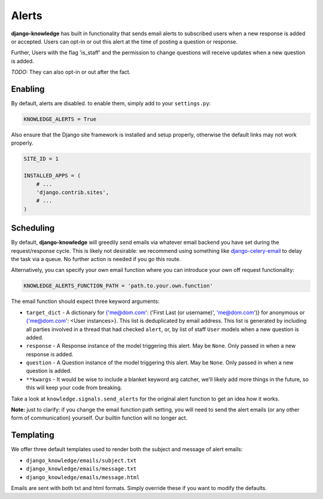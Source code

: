 Alerts
======

**django-knowledge** has built in functionality that sends email alerts to 
subscribed users when a new response is added or accepted. Users can opt-in 
or out this alert at the time of posting a question or response.

Further, Users with the flag 'is_staff' and the permission to change questions
will receive updates when a new question is added.

*TODO:* They can also opt-in or out after the fact.


Enabling
--------

By default, alerts are disabled. to enable them, simply add to your ``settings.py``:

.. code-block:: python
    
  KNOWLEDGE_ALERTS = True

Also ensure that the Django site framework is installed and setup properly, otherwise
the default links may not work properly.

.. code-block:: python
    
  SITE_ID = 1

  INSTALLED_APPS = (
      # ...
      'django.contrib.sites',
      # ...
  )


Scheduling
----------

By default, **django-knowledge** will greedily send emails via whatever email 
backend you have set during the request/response cycle. This is likely not 
desirable: we recommend using something like
`django-celery-email <https://bitbucket.org/schinckel/django-celery-email>`_ 
to delay the task via a queue. No further action is needed if you go this route. 

Alternatively, you can specify your own email function where you can introduce your
own off request functionality:

.. code-block:: python
    
    KNOWLEDGE_ALERTS_FUNCTION_PATH = 'path.to.your.own.function'

The email function should expect three keyword arguments:

* ``target_dict`` - A dictionary for {'me@dom.com': ('First Last (or username)', 'me@dom.com')} for 
  anonymous or {'me@dom.com': <User instances>}. This list is deduplicated by email 
  address. This list is generated by including all parties involved in a thread that
  had checked ``alert``, or, by list of staff ``User`` models when a new question is 
  added.
* ``response`` - A Response instance of the model triggering this alert. May be 
  ``None``. Only passed in when a new response is added.
* ``question`` - A Question instance of the model triggering this alert. May be 
  ``None``. Only passed in when a new question is added.
* ``**kwargs`` - It would be wise to include a blanket keyword arg catcher, we'll 
  likely add more things in the future, so this will keep your code from breaking.

Take a look at ``knowledge.signals.send_alerts`` for the original alert function
to get an idea how it works.

**Note:** just to clarify: if you change the email function path setting, you will 
need to send the alert emails (or any other form of communication) yourself. Our 
builtin function will no longer act.


Templating
----------

We offer three default templates used to render both the subject and message of 
alert emails:

* ``django_knowledge/emails/subject.txt``
* ``django_knowledge/emails/message.txt``
* ``django_knowledge/emails/message.html``

Emails are sent with both txt and html formats. Simply override these if you want
to modify the defaults.